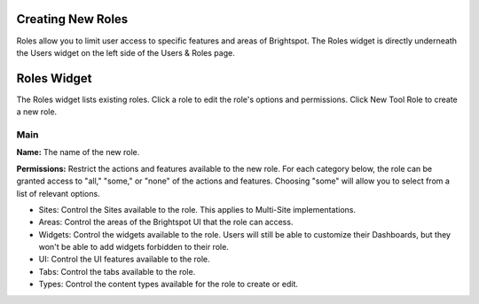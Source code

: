 Creating New Roles
------------------

Roles allow you to limit user access to specific features and areas of Brightspot. The Roles widget is directly underneath the Users widget on the left side of the Users & Roles page.

Roles Widget
------------

.. image:: http://d3qqon7jsl4v2v.cloudfront.net/4d/94/cc563b0943eca67021bfbb336a2f/screen-shot-2016-04-12-at-11.33.49%20AM.jpg

The Roles widget lists existing roles. Click a role to edit the role's options and permissions. Click New Tool Role to create a new role.

Main
~~~~

.. image:: http://d3qqon7jsl4v2v.cloudfront.net/7f/60/fd77f8fe4e86beadba28c9ac4d94/screen-shot-2016-04-12-at-10.58.09%20AM.jpg

**Name:** The name of the new role.

**Permissions:** Restrict the actions and features available to the new role. For each category below, the role can be granted access to "all," "some," or "none" of the actions and features. Choosing "some" will allow you to select from a list of relevant options.

* Sites: Control the Sites available to the role. This applies to Multi-Site implementations.
* Areas: Control the areas of the Brightspot UI that the role can access.
* Widgets: Control the widgets available to the role. Users will still be able to customize their Dashboards, but they won't be able to add widgets forbidden to their role.
* UI: Control the UI features available to the role.
* Tabs: Control the tabs available to the role.
* Types: Control the content types available for the role to create or edit.

